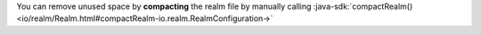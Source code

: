 You can remove unused space by **compacting** the realm file by manually 
calling :java-sdk:`compactRealm()
<io/realm/Realm.html#compactRealm-io.realm.RealmConfiguration->`

